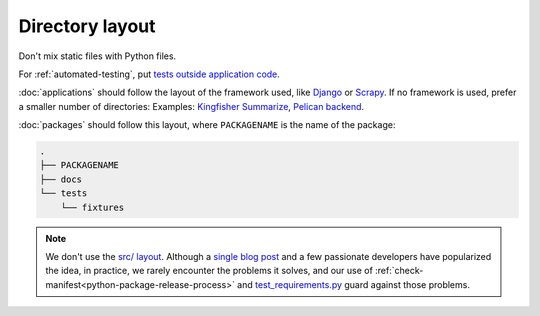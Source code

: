 Directory layout
================

Don't mix static files with Python files.

For :ref:`automated-testing`, put `tests outside application code <https://docs.pytest.org/en/latest/explanation/goodpractices.html#choosing-a-test-layout-import-rules>`__.

:doc:`applications` should follow the layout of the framework used, like `Django <https://docs.djangoproject.com/en/3.2/intro/tutorial01/>`__ or `Scrapy <https://docs.scrapy.org/en/latest/topics/commands.html#default-structure-of-scrapy-projects>`__. If no framework is used, prefer a smaller number of directories: Examples: `Kingfisher Summarize <https://github.com/open-contracting/kingfisher-summarize>`__, `Pelican backend <https://github.com/open-contracting/pelican-backend>`__.

:doc:`packages` should follow this layout, where ``PACKAGENAME`` is the name of the package:

.. code-block:: none

   .
   ├── PACKAGENAME
   ├── docs
   └── tests
       └── fixtures

.. note::

   We don't use the `src/ layout <https://blog.ionelmc.ro/2014/05/25/python-packaging/#the-structure>`__. Although a `single blog post <https://blog.ionelmc.ro/2015/02/24/the-problem-with-packaging-in-python/>`__ and a few passionate developers have popularized the idea, in practice, we rarely encounter the problems it solves, and our use of :ref:`check-manifest<python-package-release-process>` and `test_requirements.py <https://github.com/open-contracting/standard-maintenance-scripts/blob/main/tests/test_requirements.py>`__ guard against those problems.
